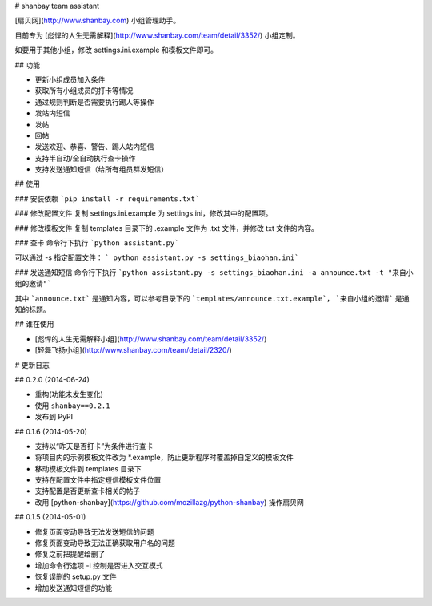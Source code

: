 # shanbay team assistant

[扇贝网](http://www.shanbay.com) 小组管理助手。

目前专为 [彪悍的人生无需解释](http://www.shanbay.com/team/detail/3352/) 小组定制。

如要用于其他小组，修改 settings.ini.example 和模板文件即可。


## 功能

* 更新小组成员加入条件
* 获取所有小组成员的打卡等情况
* 通过规则判断是否需要执行踢人等操作
* 发站内短信
* 发帖
* 回帖
* 发送欢迎、恭喜、警告、踢人站内短信
* 支持半自动/全自动执行查卡操作
* 支持发送通知短信（给所有组员群发短信）


## 使用

### 安装依赖
```pip install -r requirements.txt```

### 修改配置文件
复制 settings.ini.example 为 settings.ini，修改其中的配置项。

### 修改模板文件
复制 templates 目录下的 .example 文件为 .txt 文件，并修改 txt 文件的内容。

### 查卡
命令行下执行 ```python assistant.py```

可以通过 -s 指定配置文件： ``` python assistant.py -s settings_biaohan.ini```

### 发送通知短信
命令行下执行 ```python assistant.py -s settings_biaohan.ini -a announce.txt -t "来自小组的邀请"```

其中 ```announce.txt``` 是通知内容，可以参考目录下的 ```templates/announce.txt.example```， ```来自小组的邀请``` 是通知的标题。


## 谁在使用

* [彪悍的人生无需解释小组](http://www.shanbay.com/team/detail/3352/)
* [轻舞飞扬小组](http://www.shanbay.com/team/detail/2320/)

# 更新日志

## 0.2.0 (2014-06-24)

* 重构(功能未发生变化)
* 使用 ``shanbay==0.2.1``
* 发布到 PyPI


## 0.1.6 (2014-05-20)

* 支持以“昨天是否打卡”为条件进行查卡
* 将项目内的示例模板文件改为 \*.example，防止更新程序时覆盖掉自定义的模板文件
* 移动模板文件到 templates 目录下
* 支持在配置文件中指定短信模板文件位置
* 支持配置是否更新查卡相关的帖子
* 改用 [python-shanbay](https://github.com/mozillazg/python-shanbay) 操作扇贝网


## 0.1.5 (2014-05-01)

* 修复页面变动导致无法发送短信的问题
* 修复页面变动导致无法正确获取用户名的问题
* 修复之前把提醒给删了
* 增加命令行选项 -i 控制是否进入交互模式
* 恢复误删的 setup.py 文件
* 增加发送通知短信的功能



